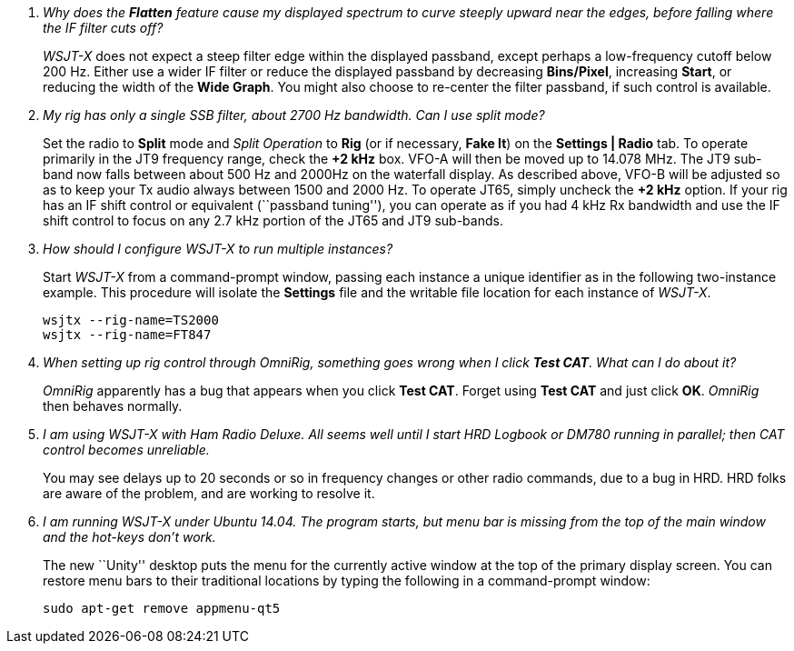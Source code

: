[qanda]
Why does the *Flatten* feature cause my displayed spectrum to curve steeply upward near the edges, before falling where the IF filter cuts off?::

_WSJT-X_ does not expect a steep filter edge within the displayed
passband, except perhaps a low-frequency cutoff below 200 Hz. Either
use a wider IF filter or reduce the displayed passband by decreasing
*Bins/Pixel*, increasing *Start*, or reducing the width of the *Wide
Graph*.  You might also choose to re-center the filter passband, if
such control is available.


My rig has only a single SSB filter, about 2700 Hz bandwidth.  Can I use split mode?::

Set the radio to *Split* mode and _Split Operation_ to *Rig* (or if
necessary, *Fake It*) on the *Settings | Radio* tab.  To operate
primarily in the JT9 frequency range, check the *{plus}2 kHz*
box. VFO-A will then be moved up to 14.078 MHz.  The JT9 sub-band now
falls between about 500 Hz and 2000Hz on the waterfall display.  As
described above, VFO-B will be adjusted so as to keep your Tx audio
always between 1500 and 2000 Hz.  To operate JT65, simply uncheck the
*{plus}2 kHz* option.  If your rig has an IF shift control or
equivalent (``passband tuning''), you can operate as if you had 4 kHz
Rx bandwidth and use the IF shift control to focus on any 2.7 kHz
portion of the JT65 and JT9 sub-bands.

How should I configure _WSJT-X_ to run multiple instances?::

Start _WSJT-X_ from a command-prompt window, passing each instance a
unique identifier as in the following two-instance example.  This
procedure will isolate the *Settings* file and the writable file
location for each instance of _WSJT-X_.

 wsjtx --rig-name=TS2000
 wsjtx --rig-name=FT847

When setting up rig control through _OmniRig_, something goes wrong when I click *Test CAT*.  What can I do about it?::

_OmniRig_ apparently has a bug that appears when you click *Test CAT*.
Forget using *Test CAT* and just click *OK*.  _OmniRig_ then behaves
normally.

I am using _WSJT-X_ with _Ham Radio Deluxe_.  All seems well until I start HRD Logbook or DM780 running in parallel; then CAT control becomes unreliable.::

You may see delays up to 20 seconds or so in frequency changes or
other radio commands, due to a bug in HRD.  HRD folks are aware of the
problem, and are working to resolve it.

I am running _WSJT-X_ under Ubuntu 14.04.  The program starts, but menu bar is missing from the top of the main window and the hot-keys don't work.::

The new ``Unity'' desktop puts the menu for the currently active
window at the top of the primary display screen.  You can restore menu
bars to their traditional locations by typing the following in a
command-prompt window:

 sudo apt-get remove appmenu-qt5 

